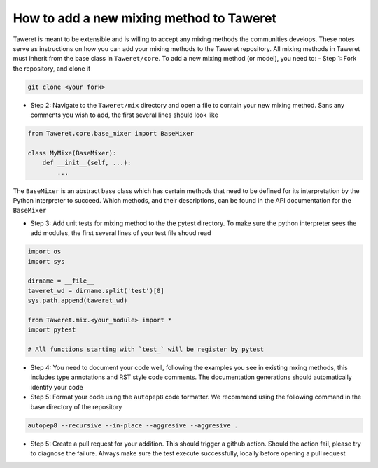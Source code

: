 How to add a new mixing method to Taweret
=========================================

Taweret is meant to be extensible and is willing to accept any mixing methods the communities develops.
These notes serve as instructions on how you can add your mixing methods to the Taweret repository.
All mixing methods in Taweret must inherit from the base class in ``Taweret/core``.
To add a new mixing method (or model), you need to:
- Step 1: Fork the repository, and clone it

.. code-block:: bash

   git clone <your fork>

- Step 2: Navigate to the ``Taweret/mix`` directory and open a file to contain your new mixing method. Sans any comments you wish to add, the first several lines should look like

.. code-block:: python

    from Taweret.core.base_mixer import BaseMixer

    class MyMixe(BaseMixer):
        def __init__(self, ...):
            ...

The ``BaseMixer`` is an abstract base class which has certain methods that need to be defined for its interpretation by the Python interpreter to succeed. Which methods, and their descriptions, can be found in the API documentation for the ``BaseMixer``

- Step 3: Add unit tests for mixing method to the the pytest directory. To make sure the python interpreter sees the add modules, the first several lines of your test file shoud read

.. code-block:: python

   import os
   import sys

   dirname = __file__
   taweret_wd = dirname.split('test')[0]
   sys.path.append(taweret_wd)

   from Taweret.mix.<your_module> import *
   import pytest

   # All functions starting with `test_` will be register by pytest

- Step 4: You need to document your code well, following the examples you see in existing mxing methods, this includes type annotations and RST style code comments. The documentation generations should automatically identify your code

- Step 5: Format your code using the ``autopep8`` code formatter. We recommend using the following command in the base directory of the repository

.. code-block:: bash

   autopep8 --recursive --in-place --aggresive --aggresive .

- Step 5: Create a pull request for your addition. This should trigger a github action. Should the action fail, please try to diagnose the failure. Always make sure the test execute successfully, locally before opening a pull request
